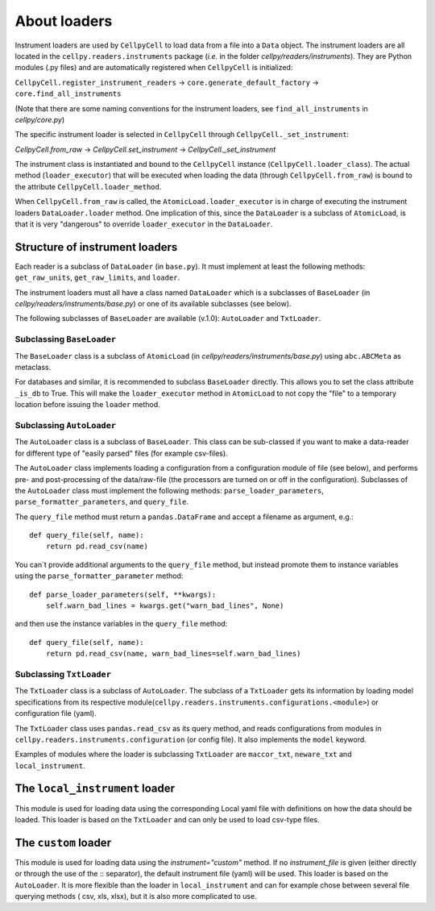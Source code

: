 About loaders
=============

Instrument loaders are used by ``CellpyCell`` to load data from a file into a ``Data`` object.
The instrument loaders are all located in the ``cellpy.readers.instruments`` package (*i.e.* in
the folder `cellpy/readers/instruments`).
They are Python modules (.py files) and are automatically registered when ``CellpyCell`` is
initialized:

``CellpyCell.register_instrument_readers`` -> ``core.generate_default_factory`` -> ``core.find_all_instruments``

(Note that there are some naming conventions for the instrument loaders,
see ``find_all_instruments`` in `cellpy/core.py`)

The specific instrument loader is selected in ``CellpyCell`` through ``CellpyCell._set_instrument``:

`CellpyCell.from_raw` -> `CellpyCell.set_instrument` -> `CellpyCell._set_instrument`

The instrument class is instantiated and bound to the ``CellpyCell`` instance (``CellpyCell.loader_class``).
The actual method (``loader_executor``) that will be executed when loading the data (through ``CellpyCell.from_raw``)
is bound to the attribute ``CellpyCell.loader_method``.

When ``CellpyCell.from_raw`` is called, the ``AtomicLoad.loader_executor`` is in charge of executing the instrument
loaders ``DataLoader.loader`` method. One implication of this, since the ``DataLoader`` is a subclass of
``AtomicLoad``, is that it is very "dangerous" to override ``loader_executor`` in the ``DataLoader``.


Structure of instrument loaders
-------------------------------

Each reader is a subclass of ``DataLoader`` (in ``base.py``). It must implement
at least the following methods: ``get_raw_units``, ``get_raw_limits``, and ``loader``.

The instrument loaders must all have a class named ``DataLoader`` which is a subclasses of ``BaseLoader``
(in `cellpy/readers/instruments/base.py`) or one of its available subclasses (see below).

The following subclasses of ``BaseLoader`` are available (v.1.0): ``AutoLoader`` and ``TxtLoader``.


Subclassing ``BaseLoader``
..........................

The ``BaseLoader`` class is a subclass of ``AtomicLoad`` (in `cellpy/readers/instruments/base.py`)
using ``abc.ABCMeta`` as metaclass.

For databases and similar, it is recommended to subclass ``BaseLoader`` directly. This allows
you to set the class attribute ``_is_db`` to True. This will make the ``loader_executor`` method
in ``AtomicLoad`` to not copy the "file" to a temporary location before issuing the ``loader`` method.


Subclassing ``AutoLoader``
..........................

The ``AutoLoader`` class is a subclass of ``BaseLoader``. This class can be sub-classed
if you want to make a data-reader for different type of "easily parsed" files (for example csv-files).

The ``AutoLoader`` class implements loading a configuration
from a configuration module of file (see below), and performs pre- and post-processing
of the data/raw-file (the processors are turned on or off in the configuration).
Subclasses of the ``AutoLoader`` class must implement the following methods:
``parse_loader_parameters``, ``parse_formatter_parameters``, and ``query_file``.

The ``query_file`` method must return a ``pandas.DataFrame`` and accept a filename as argument,
e.g.::

    def query_file(self, name):
        return pd.read_csv(name)

You can´t provide additional arguments to the ``query_file`` method, but instead
promote them to instance variables using the ``parse_formatter_parameter`` method::

    def parse_loader_parameters(self, **kwargs):
        self.warn_bad_lines = kwargs.get("warn_bad_lines", None)

and then use the instance variables in the ``query_file`` method::

    def query_file(self, name):
        return pd.read_csv(name, warn_bad_lines=self.warn_bad_lines)

Subclassing ``TxtLoader``
.........................

The ``TxtLoader`` class is a subclass of ``AutoLoader``. The subclass of
a ``TxtLoader`` gets its information by loading model specifications from
its respective module(``cellpy.readers.instruments.configurations.<module>``) or
configuration file (yaml).

The ``TxtLoader`` class uses ``pandas.read_csv`` as its query method,
and reads configurations from modules in ``cellpy.readers.instruments.configuration`` (or config file).
It also implements the ``model`` keyword.

Examples of modules where the loader is subclassing ``TxtLoader`` are ``maccor_txt``,
``neware_txt`` and ``local_instrument``.


The ``local_instrument`` loader
-------------------------------

This module is used for loading data using the corresponding Local
yaml file with definitions on how the data should be loaded. This loader
is based on the ``TxtLoader`` and can only be used to load csv-type files.


The ``custom`` loader
---------------------

This module is used for loading data using the `instrument="custom"` method.
If no `instrument_file` is given (either directly or through the use
of the :: separator), the default instrument file (yaml) will be used.
This loader is based on the ``AutoLoader``. It is more flexible than the loader
in ``local_instrument`` and can for example chose between several file querying methods (
csv, xls, xlsx), but it is also more complicated to use.


